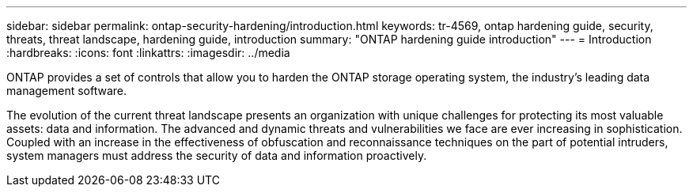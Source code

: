 ---
sidebar: sidebar
permalink: ontap-security-hardening/introduction.html
keywords: tr-4569, ontap hardening guide, security, threats, threat landscape, hardening guide, introduction
summary: "ONTAP hardening guide introduction"
---
= Introduction
:hardbreaks:
:icons: font
:linkattrs:
:imagesdir: ../media

[.lead]
ONTAP provides a set of controls that allow you to harden the ONTAP storage operating system, the industry's leading data management software.

The evolution of the current threat landscape presents an organization with unique challenges for protecting its most valuable assets: data and information. The advanced and dynamic threats and vulnerabilities we face are ever increasing in sophistication. Coupled with an increase in the effectiveness of obfuscation and reconnaissance techniques on the part of potential intruders, system managers must address the security of data and information proactively.

//6-24-24 ontapdoc-1938